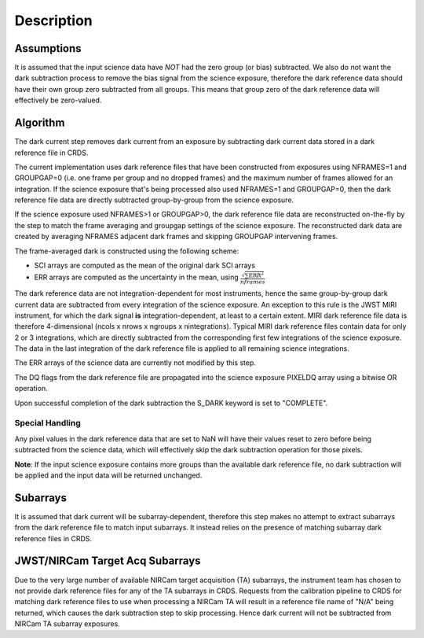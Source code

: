 Description
===========

Assumptions
-----------
It is assumed that the input science data have *NOT* had the zero group (or
bias) subtracted. We also do not want the dark subtraction process to remove
the bias signal from the science exposure, therefore the dark reference data
should have their own group zero subtracted from all groups. This means that
group zero of the dark reference data will effectively be zero-valued.

Algorithm
---------
The dark current step removes dark current from an exposure by subtracting
dark current data stored in a dark reference file in CRDS.

The current implementation uses dark reference files that have been
constructed from exposures using NFRAMES=1 and GROUPGAP=0 (i.e. one
frame per group and no dropped frames) and the maximum number of frames
allowed for an integration. If the science exposure that's being processed
also used NFRAMES=1 and GROUPGAP=0, then the dark reference file data
are directly subtracted group-by-group from the science exposure.

If the science exposure used NFRAMES>1 or GROUPGAP>0, the dark
reference file data are reconstructed on-the-fly by the step to match the frame
averaging and groupgap settings of the science exposure. The reconstructed dark
data are created by averaging NFRAMES adjacent dark frames and skipping
GROUPGAP intervening frames.

The frame-averaged dark is constructed using the following scheme:

* SCI arrays are computed as the mean of the original dark SCI arrays
* ERR arrays are computed as the uncertainty in the mean, using
  :math:`\frac{\sqrt {\sum \mathrm{ERR}^2}}{nframes}`

The dark reference data are not integration-dependent for most instruments,
hence the same group-by-group dark current data are subtracted from every
integration of the science exposure. An exception to this rule is the JWST
MIRI instrument, for which the dark signal **is** integration-dependent, at
least to a certain extent. MIRI dark reference file data is therefore
4-dimensional (ncols x nrows x ngroups x nintegrations). Typical MIRI dark
reference files contain data for only 2 or 3 integrations, which are directly
subtracted from the corresponding first few integrations of the science exposure.
The data in the last integration of the dark reference file is applied to all
remaining science integrations.

The ERR arrays of the science data are currently not modified by this step.

The DQ flags from the dark reference file are propagated into the science
exposure PIXELDQ array using a bitwise OR operation.

Upon successful completion of the dark subtraction the S_DARK keyword is
set to "COMPLETE".

Special Handling
++++++++++++++++
Any pixel values in the dark reference data that are set to NaN will have their
values reset to zero before being subtracted from the science data, which
will effectively skip the dark subtraction operation for those pixels.

**Note**: If the input science exposure contains more groups than the available
dark reference file, no dark subtraction will be applied and the input data
will be returned unchanged.

Subarrays
---------
It is assumed that dark current will be subarray-dependent, therefore this
step makes no attempt to extract subarrays from the dark reference file to
match input subarrays. It instead relies on the presence of matching subarray
dark reference files in CRDS.

JWST/NIRCam Target Acq Subarrays
--------------------------------
Due to the very large number of available NIRCam target acquisition (TA) subarrays,
the instrument team has chosen to not provide dark reference files for any of
the TA subarrays in CRDS.
Requests from the calibration pipeline to CRDS for matching dark reference
files to use when processing a NIRCam TA will result in a reference file name of
"N/A" being returned, which causes the dark subtraction step to skip processing.
Hence dark current will not be subtracted from NIRCam TA subarray exposures.

